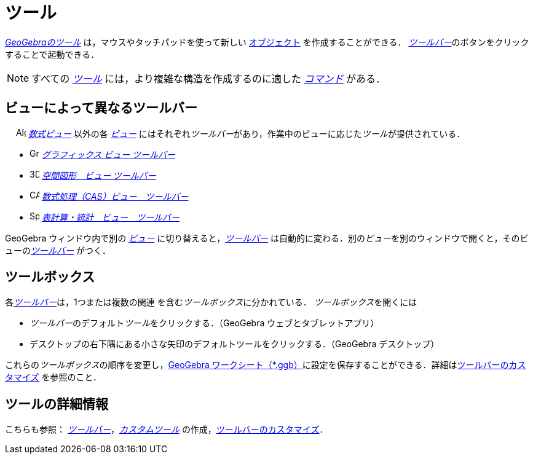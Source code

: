 = ツール
:page-en: Tools
ifdef::env-github[:imagesdir: /ja/modules/ROOT/assets/images]

_xref:/ツール.adoc[GeoGebraのツール]_ は，マウスやタッチパッドを使って新しい xref:/オブジェクト.adoc[オブジェクト]
を作成することができる． __xref:/ツールバー.adoc[ツールバー]__のボタンをクリックすることで起動できる．

[NOTE]
====

すべての xref:/ツール.adoc[_ツール_]
には，より複雑な構造を作成するのに適した xref:/コマンド.adoc[_コマンド_]
がある．

====

== ビューによって異なるツールバー

　 image:16px-Menu_view_algebra.svg.png[Algebra View,title="Algebra View",width=16,height=16]
_xref:/数式ビュー.adoc[数式ビュー]_ 以外の各 xref:/表示.adoc[_ビュー_]
にはそれぞれ__ツールバー__があり，作業中のビューに応じた__ツール__が提供されている．

* image:16px-Menu_view_graphics.svg.png[Graphics Tools,title="Graphics Tools",width=16,height=16]
xref:/グラフィックスツール.adoc[_グラフィックス ビュー ツールバー_]
* image:16px-Perspectives_algebra_3Dgraphics.svg.png[3D Graphics Tools,title="3D Graphics Tools",width=16,height=16]
xref:/tools/空間図形ツール.adoc[_空間図形　ビュー ツールバー_]
* image:16px-Menu_view_cas.svg.png[CAS Tools,title="CAS Tools",width=16,height=16]
xref:/tools/CASツール.adoc[_数式処理（CAS）ビュー　ツールバー_]
* image:16px-Menu_view_spreadsheet.svg.png[Spreadsheet Tools,title="Spreadsheet Tools",width=16,height=16]
xref:/tools/表計算ツール.adoc[_表計算・統計　ビュー　ツールバー_]

GeoGebra ウィンドウ内で別の xref:/表示.adoc[_ビュー_] に切り替えると，_xref:/ツールバー.adoc[ツールバー]_
は自動的に変わる．別の__ビュー__を別のウィンドウで開くと，そのビューの__xref:/ツールバー.adoc[ツールバー]__
がつく．

== ツールボックス

各__xref:/ツールバー.adoc[ツールバー]__は，1つまたは複数の関連
を含む__ツールボックス__に分かれている． __ツールボックス__を開くには

* __ツールバー__のデフォルト__ツール__をクリックする．（GeoGebra ウェブとタブレットアプリ）
* デスクトップの右下隅にある小さな矢印のデフォルトツールをクリックする．（GeoGebra デスクトップ）

これらの__ツールボックス__の順序を変更し，xref:en@reference::/File_Format.adoc[GeoGebra
ワークシート（*.ggb）]に設定を保存することができる．詳細はxref:/ツールバー.adoc[ツールバーのカスタマイズ]
を参照のこと．

== ツールの詳細情報

こちらも参照： xref:/ツールバー.adoc[_ツールバー_]，_xref:/tools/カスタムツール/.adoc[カスタムツール]_
の作成，xref:/ツールバー.adoc[ツールバーのカスタマイズ]．
